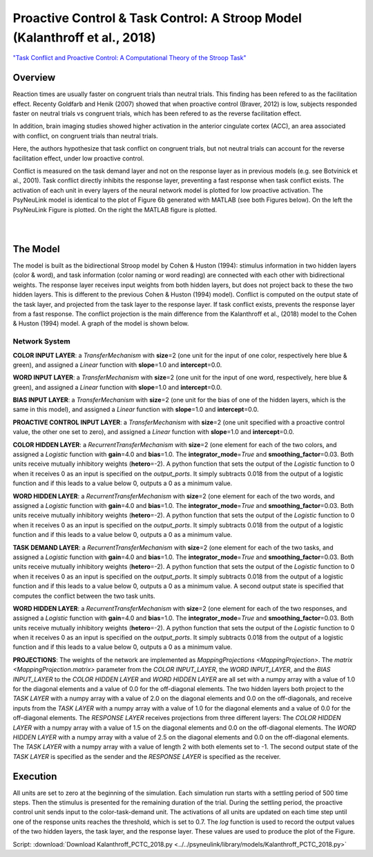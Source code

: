 Proactive Control & Task Control: A Stroop Model (Kalanthroff et al., 2018)
================================================================
`"Task Conflict and Proactive Control: A Computational Theory of the Stroop Task" <https://www.ncbi.nlm.nih.gov/m/pubmed/25257710/>`_

Overview
--------
Reaction times are usually faster on congruent trials than neutral trials. This finding
has been refered to as the facilitation effect. Recenty Goldfarb and Henik (2007) showed that when proactive control
(Braver, 2012) is low, subjects responded faster on neutral trials vs congruent trials, which has been refered to as
the reverse facilitation effect.

In addition, brain imaging studies showed higher activation in the anterior cingulate cortex (ACC), an area
associated with conflict, on congruent trials than neutral trials.

Here, the authors hypothesize that task conflict on congruent trials, but not neutral trials can account for the
reverse facilitation effect, under low proactive control.

Conflict is measured on the task demand layer and not on the response layer as in previous models
(e.g. see Botvinick et al., 2001). Task conflict directly inhibits the response layer, preventing a fast response when
task conflict exists. The activation of each unit in every layers of the neural network model is plotted for low
proactive activation. The PsyNeuLink model is identical to the plot of Figure 6b generated with MATLAB (see both Figures
below). On the left the PsyNeuLink Figure is plotted. On the right the MATLAB figure is plotted.

.. _PCTC_0_025_PNL_Fig:

.. figure:: _static/PCTC_0_025_PNL.svg
   :figwidth: 45 %
   :align: left
   :alt: Kalanthroff et al., 2018 plot produced by PsyNeuLink

.. _PCTC_0_025_MATLAB_FIGURE_Fig:

.. figure:: _static/PCTC_0_025_MATLAB_FIGURE.svg
   :figwidth: 45 %
   :align: right
   :alt: Kalanthroff et al., 2018 plot produced by MATLAB


The Model
---------
The model is built as the bidirectional Stroop model by Cohen & Huston (1994): stimulus information in two hidden
layers (color & word), and task information (color naming or word reading) are connected with each other with
bidirectional weights. The response layer receives input weights from both hidden layers, but does not project back to
these the two hidden layers. This is different to the previous Cohen & Huston (1994) model).
Conflict is computed on the output state of the task layer, and projected from the task layer to the response layer.
If task conflict exists, prevents the response layer from a fast response.
The conflict projection is the main difference from the Kalanthroff et al., (2018) model to the Cohen & Huston (1994)
model. A graph of the model is shown below.

.. _Kalanthroff2016_System_Graph:

.. figure:: _static/PCTC_Graph.svg
   :figwidth: 75 %
   :align: center
   :alt: Kalanthroff System Graph

Network System
~~~~~~~~~~~~~~
**COLOR INPUT LAYER**:  a `TransferMechanism` with **size**\ =2 (one unit for the input of one color, respectively
here blue & green), and assigned a `Linear` function with **slope**\ =1.0 and **intercept**\ =0.0.

**WORD INPUT LAYER**:  a `TransferMechanism` with **size**\ =2 (one unit for the input of one word, respectively,
here blue & green), and assigned a `Linear` function with **slope**\ =1.0 and **intercept**\ =0.0.

**BIAS INPUT LAYER**:  a `TransferMechanism` with **size**\ =2 (one unit for the bias of one of the hidden layers,
which is the same in this model), and assigned a `Linear` function with **slope**\ =1.0 and **intercept**\ =0.0.

**PROACTIVE CONTROL INPUT LAYER**:  a `TransferMechanism` with **size**\ =2 (one unit specified with a proactive control
value, the other one set to zero), and assigned a `Linear` function with **slope**\ =1.0 and **intercept**\ =0.0.

**COLOR HIDDEN LAYER**: a `RecurrentTransferMechanism` with **size**\ =2 (one element for each of the two colors, and
assigned a `Logistic` function with **gain**\ =4.0 and **bias**\ =1.0. The **integrator_mode**\ =\ `True`
and **smoothing_factor**\ =0.03. Both units receive mutually inhibitory weights (**hetero**\ =-2). A python function that
sets the output of the `Logistic` function to 0 when it receives 0 as an input is specified on the `output_ports`. It
simply subtracts 0.018 from the output of a logistic function and if this leads to a value below 0,
outputs a 0 as a minimum value.

**WORD HIDDEN LAYER**: a `RecurrentTransferMechanism` with **size**\ =2 (one element for each of the two words, and
assigned a `Logistic` function with **gain**\ =4.0 and **bias**\ =1.0. The **integrator_mode**\ =\ `True`
and **smoothing_factor**\ =0.03. Both units receive mutually inhibitory weights (**hetero**\ =-2). A python function that
sets the output of the `Logistic` function to 0 when it receives 0 as an input is specified on the `output_ports`. It
simply subtracts 0.018 from the output of a logistic function and if this leads to a value below 0,
outputs a 0 as a minimum value.

**TASK DEMAND LAYER**: a `RecurrentTransferMechanism` with **size**\ =2 (one element for each of the two tasks, and
assigned a `Logistic` function with **gain**\ =4.0 and **bias**\ =1.0. The **integrator_mode**\ =\ `True`
and **smoothing_factor**\ =0.03. Both units receive mutually inhibitory weights (**hetero**\ =-2). A python function that
sets the output of the `Logistic` function to 0 when it receives 0 as an input is specified on the `output_ports`. It
simply subtracts 0.018 from the output of a logistic function and if this leads to a value below 0,
outputs a 0 as a minimum value. A second output state is specified that computes the conflict between the two task
units.

**WORD HIDDEN LAYER**: a `RecurrentTransferMechanism` with **size**\ =2 (one element for each of the two responses, and
assigned a `Logistic` function with **gain**\ =4.0 and **bias**\ =1.0. The **integrator_mode**\ =\ `True`
and **smoothing_factor**\ =0.03. Both units receive mutually inhibitory weights (**hetero**\ =-2). A python function that
sets the output of the `Logistic` function to 0 when it receives 0 as an input is specified on the `output_ports`. It
simply subtracts 0.018 from the output of a logistic function and if this leads to a value below 0,
outputs a 0 as a minimum value.

**PROJECTIONS**:  The weights of the  network are implemented as `MappingProjections <MappingProjection>`.
The `matrix <MappingProjection.matrix>` parameter from the *COLOR INPUT_LAYER*, the *WORD INPUT_LAYER*, and the
*BIAS INPUT_LAYER* to the *COLOR HIDDEN LAYER* and *WORD HIDDEN LAYER* are all set with a numpy array with a value of
1.0 for the diagonal elements and a value of 0.0 for the off-diagonal elements.
The two hidden layers both project to the *TASK LAYER* with a numpy array with a value of 2.0 on the diagonal elements
and 0.0 on the off-diagonals, and receive inputs from the *TASK LAYER* with a numpy array with a value of 1.0 for the
diagonal elements and a value of 0.0 for the off-diagonal elements. The *RESPONSE LAYER* receives projections from
three  different layers:
The *COLOR HIDDEN LAYER* with a numpy array with a value of 1.5 on the diagonal elements and 0.0 on the off-diagonal
elements.
The *WORD HIDDEN LAYER* with a numpy array with a value of 2.5 on the diagonal elements and 0.0 on the off-diagonal
elements.
The *TASK LAYER* with a numpy array with a value of length 2 with both elements set to -1. The second output state
of the *TASK LAYER* is specified as the sender and the *RESPONSE LAYER* is specified as the receiver.

Execution
---------
All units are set to zero at the beginning of the simulation. Each simulation run starts with a settling
period of 500 time steps. Then the stimulus is presented for the remaining duration of the trial.
During the settling period, the proactive control unit sends input to the color-task-demand unit.
The activations of all units are updated on each time step until one of the response units reaches the threshold,
which is set to 0.7. The `log` function is used to record the output values of the two hidden layers, the task layer,
and the response layer. These values are used to produce the plot of the Figure.

Script: :download:`Download Kalanthroff_PCTC_2018.py <../../psyneulink/library/models/Kalanthroff_PCTC_2018.py>`
